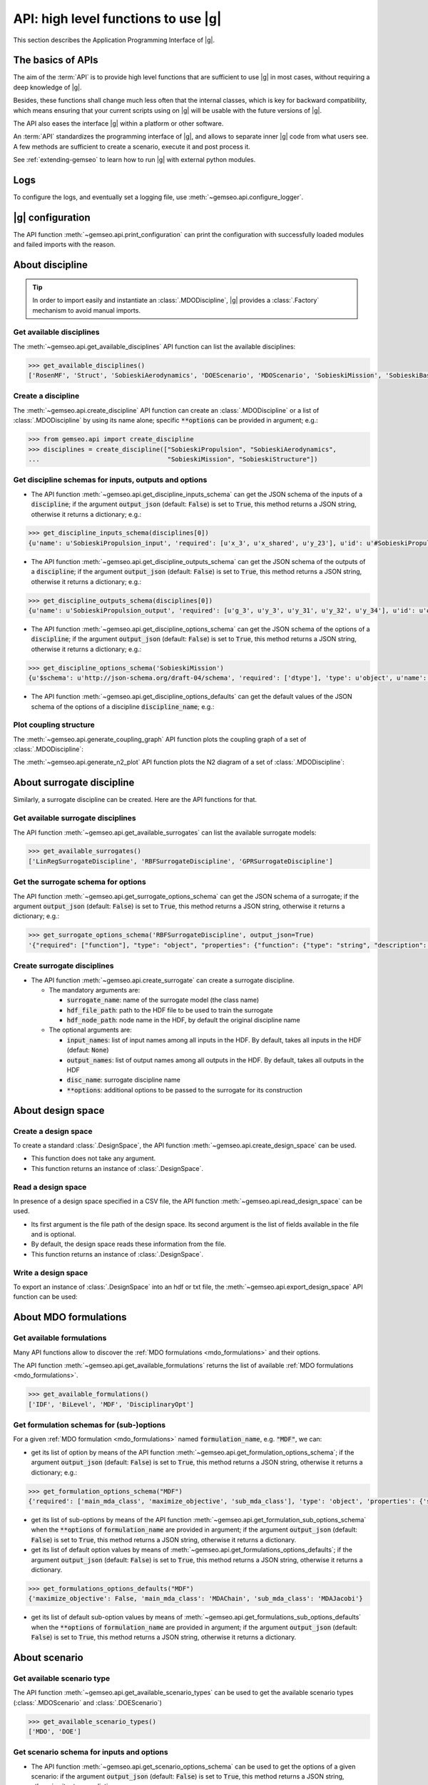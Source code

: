 ..
   Copyright 2021 IRT Saint Exupéry, https://www.irt-saintexupery.com

   This work is licensed under the Creative Commons Attribution-ShareAlike 4.0
   International License. To view a copy of this license, visit
   http://creativecommons.org/licenses/by-sa/4.0/ or send a letter to Creative
   Commons, PO Box 1866, Mountain View, CA 94042, USA.

..
   Contributors:
          :author:  Francois Gallard


.. _api:

API: high level functions to use |g|
================================================

This section describes the Application Programming Interface of |g|.

The basics of APIs
------------------

The aim of the :term:`API` is to provide high level functions that are sufficient to use |g| in most cases,
without requiring a deep knowledge of |g|.

Besides, these functions shall change much less often that the internal classes, which is key for backward compatibility,
which means ensuring that your current scripts using on |g| will be usable with the future versions of |g|.

The API also eases the interface |g| within a platform or other software.

.. seealso::

   To interface a simulation software with |g|, please refer to: :ref:`software_connection`.

An :term:`API` standardizes the programming interface of |g|, and allows to separate inner |g| code from
what users see. A few methods are sufficient to create a scenario, execute it and post process it.

See :ref:`extending-gemseo` to learn how to run |g| with external python
modules.

Logs
----

To configure the logs, and eventually set a logging file, use :meth:`~gemseo.api.configure_logger`.

|g| configuration
-----------------------------

The API function :meth:`~gemseo.api.print_configuration` can print the configuration with successfully loaded modules and failed imports with the reason.

About discipline
----------------

.. tip::

   In order to import easily and instantiate an :class:`.MDODiscipline`,
   |g| provides a :class:`.Factory` mechanism to avoid manual imports.

Get available disciplines
~~~~~~~~~~~~~~~~~~~~~~~~~

The :meth:`~gemseo.api.get_available_disciplines` API function can list the available disciplines:

.. code::

   >>> get_available_disciplines()
   ['RosenMF', 'Struct', 'SobieskiAerodynamics', 'DOEScenario', 'MDOScenario', 'SobieskiMission', 'SobieskiBaseWrapper', 'Sellar1', 'Sellar2', 'Aero', 'MDOChain', 'SobieskiStructure', 'Aerostruct', 'SobieskiPropulsion', 'Scenario', 'AnalyticDiscipline', 'MDOScenarioAdapter', 'SellarSystem', 'ScalableFittedDiscipline', 'PropaneReaction', 'PropaneComb1', 'PropaneComb2', 'PropaneComb3', 'MDOParallelChain']


Create a discipline
~~~~~~~~~~~~~~~~~~~

The :meth:`~gemseo.api.create_discipline` API function can create an :class:`.MDODiscipline`
or a list of :class:`.MDODiscipline` by using its name alone;
specific :code:`**options` can be provided in argument;
e.g.:

.. code::

   >>> from gemseo.api import create_discipline
   >>> disciplines = create_discipline(["SobieskiPropulsion", "SobieskiAerodynamics",
   ...                                  "SobieskiMission", "SobieskiStructure"])

Get discipline schemas for inputs, outputs and options
~~~~~~~~~~~~~~~~~~~~~~~~~~~~~~~~~~~~~~~~~~~~~~~~~~~~~~

- The API function :meth:`~gemseo.api.get_discipline_inputs_schema` can get the JSON schema of the inputs of a :code:`discipline`;
  if the argument :code:`output_json` (default: :code:`False`) is set to :code:`True`,  this method returns a JSON string, otherwise it returns a dictionary;
  e.g.:

.. code::

   >>> get_discipline_inputs_schema(disciplines[0])
   {u'name': u'SobieskiPropulsion_input', 'required': [u'x_3', u'x_shared', u'y_23'], u'id': u'#SobieskiPropulsion_input', u'$schema': u'http://json-schema.org/draft-04/schema', 'type': u'object', 'properties': {u'x_shared': {'items': {'type': u'number'}, 'type': u'array'}, u'y_23': {'items': {'type': u'number'}, 'type': u'array'}, u'x_3': {'items': {'type': u'number'}, 'type': u'array'}}}

- The API function :meth:`~gemseo.api.get_discipline_outputs_schema` can get the JSON schema of the outputs of a :code:`discipline`;
  if the argument :code:`output_json` (default: :code:`False`) is set to :code:`True`,  this method returns a JSON string, otherwise it returns a dictionary;
  e.g.:

.. code::

   >>> get_discipline_outputs_schema(disciplines[0])
   {u'name': u'SobieskiPropulsion_output', 'required': [u'g_3', u'y_3', u'y_31', u'y_32', u'y_34'], u'id': u'#SobieskiPropulsion_output', u'$schema': u'http://json-schema.org/draft-04/schema', 'type': u'object', 'properties': {u'y_31': {'items': {'type': u'number'}, 'type': u'array'}, u'y_32': {'items': {'type': u'number'}, 'type': u'array'}, u'y_3': {'items': {'type': u'number'}, 'type': u'array'}, u'y_34': {'items': {'type': u'number'}, 'type': u'array'}, u'g_3': {'items': {'type': u'number'}, 'type': u'array'}}}


- The API function :meth:`~gemseo.api.get_discipline_options_schema` can get the JSON schema of the options of a :code:`discipline`;
  if the argument :code:`output_json` (default: :code:`False`) is set to :code:`True`,  this method returns a JSON string, otherwise it returns a dictionary;
  e.g.:

.. code::

   >>> get_discipline_options_schema('SobieskiMission')
   {u'$schema': u'http://json-schema.org/draft-04/schema', 'required': ['dtype'], 'type': u'object', u'name': u'MDODiscipline_options', 'properties': {u'linearization_mode': {u'enum': [u'auto', u'direct', u'reverse', u'adjoint'], 'type': u'string'}, u'cache_tolerance': {u'minimum': 0, 'type': u'number', 'description': u'Numerical tolerance on the relative norm of input vectors \n to consider that two sets of inputs are equal, and that the outputs may therefore be returned from the cache without calculations.'}, u'jac_approx_n_processes': {u'minimum': 1, 'type': u'integer', 'description': u'maximum number of processors or threads on \nwhich the jacobian approximation is performed\n by default, 1 means no parallel calculations'}, u'cache_type': {u'enum': [u'HDF5_cache', u'simple_cache'], 'type': u'string', 'description': u'Type of cache to be used.  \nBy default, simple cache stores the last execution inputs and outputs  \nin memory only to avoid computation of the outputs if the inputs are identical.\n To store more executions, use HDF5 caches, which stores data on the disk.\n There is a hashing mechanism which avoids reading on the disk for every calculation.'}, 'dtype': {'type': 'string'}, u'cache_hdf_file': {'type': u'string', 'description': u'Path to the HDF5 file to store the cache data.', u'format': u'uri'}, u'jac_approx_use_threading': {'type': u'boolean', 'description': u'if True, use Threads instead of processes\n to parallelize the execution. \nMultiprocessing will serialize all the disciplines, \nwhile multithreading will share all the memory.\n This is important to note if you want to execute the same\n  discipline multiple times, you shall use multiprocessing'}, u'cache_hdf_node_name': {'type': u'string', 'description': u'Name of the HDF dataset to store the discipline\n data. If None, the discipline name is used.'}, u'jac_approx_type': {u'enum': [u'finite_differences', u'complex_step'], 'type': u'string'}, u'jax_approx_step': {'type': u'number', u'minimum': 0, u'exclusiveMinimum': True, 'description': u'Step for finite differences or complex step for Jacobian approximation'}, u'jac_approx_wait_time': {u'minimum': 0, 'type': u'number', 'description': u'Time waited between two forks of the process or thread when using parallel jacobian approximations (parallel=True)'}}}

- The API function :meth:`~gemseo.api.get_discipline_options_defaults` can get the default values of the JSON schema of the options of a discipline :code:`discipline_name`;
  e.g.:

.. code

   >>> get_discipline_options_defaults('SobieskiMission')
   {'dtype': 'float64'}

Plot coupling structure
~~~~~~~~~~~~~~~~~~~~~~~

The :meth:`~gemseo.api.generate_coupling_graph` API function plots the coupling graph of a set of :class:`.MDODiscipline`:

.. automethod:: gemseo.api.generate_coupling_graph
   :noindex:

The :meth:`~gemseo.api.generate_n2_plot` API function plots the N2 diagram of a set of :class:`.MDODiscipline`:

.. automethod:: gemseo.api.generate_n2_plot
   :noindex:

About surrogate discipline
--------------------------

Similarly, a surrogate discipline can be created. Here are the API functions for that.

Get available surrogate disciplines
~~~~~~~~~~~~~~~~~~~~~~~~~~~~~~~~~~~

The API function :meth:`~gemseo.api.get_available_surrogates` can list the available surrogate models:

.. code::

   >>> get_available_surrogates()
   ['LinRegSurrogateDiscipline', 'RBFSurrogateDiscipline', 'GPRSurrogateDiscipline']

Get the surrogate schema for options
~~~~~~~~~~~~~~~~~~~~~~~~~~~~~~~~~~~~

The API function :meth:`~gemseo.api.get_surrogate_options_schema` can get the JSON schema of a surrogate;
if the argument :code:`output_json` (default: :code:`False`) is set to :code:`True`,  this method returns a JSON string, otherwise it returns a dictionary;
e.g.:

.. code::

   >>> get_surrogate_options_schema('RBFSurrogateDiscipline', output_json=True)
   '{"required": ["function"], "type": "object", "properties": {"function": {"type": "string", "description": "str or callable, optional\\nThe radial basis function, based on the radius, r, given by the\\n norm\\n:type function: str or callable\\n"}, "input_names": {"description": "list of input names among all inputs in the HDF\\nBy default, takes all inputs in the HDF\\n:type input_names: list(str)\\n"}, "disc_name": {"description": "discipline name\\n:type disc_name: str\\n"}, "train_set": {"description": "sample train set\\n:type train_set: list(int)\\n"}, "epsilon": {"description": "Adjustable constant for gaussian or\\nmultiquadrics functions\\n:type epsilone: float"}, "output_names": {"description": "list of output names among all inputs in the HDF\\nBy default, takes all outputs in the HDF\\n:type output_names: list(str)\\n"}}}'

Create surrogate disciplines
~~~~~~~~~~~~~~~~~~~~~~~~~~~~

- The API function :meth:`~gemseo.api.create_surrogate` can create a surrogate discipline.

  - The mandatory arguments are:

    - :code:`surrogate_name`: name of the surrogate model (the class name)
    - :code:`hdf_file_path`: path to the HDF file to be used to train the surrogate
    - :code:`hdf_node_path`: node name in the HDF, by default the original discipline name

  - The optional arguments are:

    - :code:`input_names`: list of input names among all inputs in the HDF. By default, takes all inputs in the HDF (defaut: :code:`None`)
    - :code:`output_names`: list of output names among all outputs in the HDF. By default, takes all outputs in the HDF
    - :code:`disc_name`: surrogate discipline name
    - :code:`**options`: additional options to be passed to the surrogate for its construction

.. seealso::

   See :ref:`surrogates` for more details about the API function :meth:`~gemseo.api.create_surrogate`.

About design space
------------------

Create a design space
~~~~~~~~~~~~~~~~~~~~~

To create a standard :class:`.DesignSpace`, the API function :meth:`~gemseo.api.create_design_space` can be used.

- This function does not take any argument.
- This function returns an instance of :class:`.DesignSpace`.

Read a design space
~~~~~~~~~~~~~~~~~~~

In presence of a design space specified in a CSV file, the API function :meth:`~gemseo.api.read_design_space` can be used.

- Its first argument is the file path of the design space. Its second argument is the list of fields available in the file and is optional.
- By default, the design space reads these information from the file.
- This function returns an instance of :class:`.DesignSpace`.

.. seealso::

   See :ref:`sphx_glr_examples_design_space_plot_create_design_space.py` for more details about the API function :meth:`~gemseo.api.create_design_space`.

   See :ref:`sphx_glr_examples_design_space_plot_load_design_space.py` for more details about the API function :meth:`~gemseo.api.read_design_space`.

Write a design space
~~~~~~~~~~~~~~~~~~~~

To export an instance of :class:`.DesignSpace` into an hdf or txt file,
the :meth:`~gemseo.api.export_design_space` API function can be used:

.. automethod:: gemseo.api.export_design_space
   :noindex:

About MDO formulations
----------------------

Get available formulations
~~~~~~~~~~~~~~~~~~~~~~~~~~

Many API functions allow to discover the :ref:`MDO formulations <mdo_formulations>` and their options.

The API function :meth:`~gemseo.api.get_available_formulations` returns the list of available :ref:`MDO formulations <mdo_formulations>`.

.. code::

   >>> get_available_formulations()
   ['IDF', 'BiLevel', 'MDF', 'DisciplinaryOpt']

Get formulation schemas for (sub-)options
~~~~~~~~~~~~~~~~~~~~~~~~~~~~~~~~~~~~~~~~~

For a given :ref:`MDO formulation <mdo_formulations>` named :code:`formulation_name`, e.g. :code:`"MDF"`, we can:

- get its list of option by means of the API function  :meth:`~gemseo.api.get_formulation_options_schema`; if the argument :code:`output_json` (default: :code:`False`) is set to :code:`True`,
  this method returns a JSON string, otherwise it returns a dictionary; e.g.:

.. code::

   >>> get_formulation_options_schema("MDF")
   {'required': ['main_mda_class', 'maximize_objective', 'sub_mda_class'], 'type': 'object', 'properties': {'sub_mda_class': {'type': 'string', 'description': 'the type of MDA  to be used,\nshall be the class name. (default MDAJacobi)\n'}, 'maximize_objective': {'type': 'boolean', 'description': 'if True, the objective function\nis maximized, by default, a minimization is performed\n'}: {'description': 'a path string or a tuple of\nadditional directories to search for MDAs\n'}, 'main_mda_class': {'type': 'string', 'description': 'classname of the main MDA, typically the\nMDAChain,  but one can force to use MDAGaussSeidel for instance\n'}}}

- get its list of sub-options by means of the API function  :meth:`~gemseo.api.get_formulation_sub_options_schema` when the :code:`**options` of :code:`formulation_name` are provided in argument;
  if the argument :code:`output_json` (default: :code:`False`) is set to :code:`True`, this method returns a JSON string, otherwise it returns a dictionary.
- get its list of default option values by means of :meth:`~gemseo.api.get_formulations_options_defaults`; if the argument :code:`output_json` (default: :code:`False`) is set to :code:`True`,
  this method returns a JSON string, otherwise it returns a dictionary.

.. code::

   >>> get_formulations_options_defaults("MDF")
   {'maximize_objective': False, 'main_mda_class': 'MDAChain', 'sub_mda_class': 'MDAJacobi'}

- get its list of default sub-option values by means of :meth:`~gemseo.api.get_formulations_sub_options_defaults` when the :code:`**options` of :code:`formulation_name` are provided in argument;
  if the argument :code:`output_json` (default: :code:`False`) is set to :code:`True`, this method returns a JSON string, otherwise it returns a dictionary.

About scenario
--------------

Get available scenario type
~~~~~~~~~~~~~~~~~~~~~~~~~~~

The API function :meth:`~gemseo.api.get_available_scenario_types` can be used to get the available scenario types (:class:`.MDOScenario` and :class:`.DOEScenario`)

.. code::

   >>> get_available_scenario_types()
   ['MDO', 'DOE']

Get scenario schema for inputs and options
~~~~~~~~~~~~~~~~~~~~~~~~~~~~~~~~~~~~~~~~~~

- The API function :meth:`~gemseo.api.get_scenario_options_schema` can be used to get the options of a given scenario:
  if the argument :code:`output_json` (default: :code:`False`) is set to :code:`True`, this method returns a JSON string, otherwise it returns a dictionary;
  e.g.:

.. code::

   >>> print(get_scenario_options_schema("MDO"))
   {u'$schema': u'http://json-schema.org/draft-04/schema', 'required': ['name'], 'type': u'object', u'name': u'MDODiscipline_options', 'properties': {u'linearization_mode': {u'enum': [u'auto', u'direct', u'reverse', u'adjoint'], 'type': u'string'}, u'cache_tolerance': {u'minimum': 0, 'type': u'number', 'description': u'Numerical tolerance on the relative norm of input vectors \n to consider that two sets of inputs are equal, and that the outputs may therefore be returned from the cache without calculations.'}, u'jac_approx_n_processes': {u'minimum': 1, 'type': u'integer', 'description': u'maximum number of processors or threads on \nwhich the jacobian approximation is performed\n by default, 1 means no parallel calculations'}, u'cache_type': {u'enum': [u'HDF5_cache', u'simple_cache'], 'type': u'string', 'description': u'Type of cache to be used.  \nBy default, simple cache stores the last execution inputs and outputs  \nin memory only to avoid computation of the outputs if the inputs are identical.\n To store more executions, use HDF5 caches, which stores data on the disk.\n There is a hashing mechanism which avoids reading on the disk for every calculation.'}, u'cache_hdf_file': {'type': u'string', 'description': u'Path to the HDF5 file to store the cache data.', u'format': u'uri'}, u'jac_approx_use_threading': {'type': u'boolean', 'description': u'if True, use Threads instead of processes\n to parallelize the execution. \nMultiprocessing will serialize all the disciplines, \nwhile multithreading will share all the memory.\n This is important to note if you want to execute the same\n  discipline multiple times, you shall use multiprocessing'}, u'cache_hdf_node_name': {'type': u'string', 'description': u'Name of the HDF dataset to store the discipline\n data. If None, the discipline name is used.'}, u'jac_approx_type': {u'enum': [u'finite_differences', u'complex_step'], 'type': u'string'}, u'jac_approx_wait_time': {u'minimum': 0, 'type': u'number', 'description': u'Time waited between two forks of the process or thread when using parallel jacobian approximations (parallel=True)'}, u'jax_approx_step': {'type': u'number', u'minimum': 0, u'exclusiveMinimum': True, 'description': u'Step for finite differences or complex step for Jacobian approximation'}, 'name': {'description': 'scenario name\n'}}}

- The API function :meth:`~gemseo.api.get_scenario_inputs_schema` can be used to get the JSONSchema of the inputs of a :code:`scenario`;
  if the argument :code:`output_json` (default: :code:`False`) is set to :code:`True`, this method returns a JSON string, otherwise it returns a dictionary.

Get scenario differentiation modes
~~~~~~~~~~~~~~~~~~~~~~~~~~~~~~~~~~

The API function :meth:`~gemseo.api.get_scenario_differentiation_modes` can be used to get the available differentiation modes of a scenario:

.. code::

   >>> get_scenario_differentiation_modes()
   ['user', 'complex_step', 'finite_differences', 'no_derivatives']

Create a scenario
~~~~~~~~~~~~~~~~~

The API function :meth:`~gemseo.api.create_scenario` can be used to create a scenario:

- The four first arguments are mandatory:

  #. :code:`disciplines`: either a list of :class:`.MDODiscipline` or a single :class:`MDODiscipline`,
  #. :code:`formulation`: the formulation name (available formulations can be listed by using the API function :meth:`gemseo.api.get_available_formulations`),
  #. :code:`objective_name`: the name of the objective function (one of the discipline outputs, which can be listed by using the function :meth:`gemseo.disciplines.utils.get_all_outputs`)
  #. :code:`design_space`: the :class:`.DesignSpace` or the file path of the design space
     the design variables are a subset of all the discipline inputs, which can be obtained by using :meth:`~gemseo.disciplines.utils.get_all_inputs` .

- The other arguments are optional:

  - :code:`name`: scenario name,
  - :code:`scenario_type`: type of scenario, either ``"MDO"`` (default) or ``"DOE"``,
  - :code:`**options`: options passed to the formulation,

- This function returns an instance of :class:`.MDOScenario` or :class:`.DOEScenario`.

.. seealso::

   See :ref:`this part of the Sellar's tutorial <sellar_mdo_create_scenario>` for more details about the API function :meth:`~gemseo.api.create_scenario`.

- The API function :meth:`~gemseo.api.monitor_scenario` can be used to add an observer to a :code:`scenario`;
  the observer must have an "update(atom)" method that  handles the execution status change of atom ; update(atom) is called everytime an atom execution changes;
  if the argument :code:`output_json` (default: :code:`False`) is set to :code:`True`, this method returns a JSON string, otherwise it returns a dictionary.

Monitor a scenario
~~~~~~~~~~~~~~~~~~

To monitor a scenario execution programmatically, ie get a notification when a discipline status is changed,
use :meth:`~gemseo.api.monitor_scenario`. The first argument is the scenario to monitor, and the second is an
observer object, that is notified by its update(atom) method, which takes an
:class:`.AtomicExecSequence` as argument. This method will be called every time
a discipline status changes. The atom represents a discipline's position in the process. One discipline can
have multiple atoms, since one discipline can be used in multiple positions in the MDO formulation.

For more details on monitoring, see :ref:`monitoring`.

About optimization and DOE algorithms
-------------------------------------

Get available algorithms and associated options
~~~~~~~~~~~~~~~~~~~~~~~~~~~~~~~~~~~~~~~~~~~~~~~

To execute a scenario, a driver must be selected. Here are the API functions for that.

- The API function :meth:`~gemseo.api.get_available_opt_algorithms` can list the available optimization algorithms:

.. code::

   >>> get_available_opt_algorithms()
   ['NLOPT_SLSQP', 'L-BFGS-B', 'SLSQP', 'NLOPT_COBYLA', 'NLOPT_BFGS', 'NLOPT_NEWUOA', 'TNC', 'P-L-BFGS-B', 'NLOPT_MMA', 'NLOPT_BOBYQA', 'ODD']

- The API function :meth:`~gemseo.api.get_available_doe_algorithms` can list the available DOE algorithms:

.. code::

   >>> get_available_doe_algorithms()
   ['ff2n', 'OT_FACTORIAL', 'OT_FAURE', 'OT_HASELGROVE', 'OT_REVERSE_HALTON', 'OT_HALTON', 'ccdesign', 'OT_SOBOL', 'fullfact', 'OT_FULLFACT', 'OT_AXIAL', 'lhs', 'OT_LHSC', 'OT_MONTE_CARLO', 'OT_RANDOM', 'OT_COMPOSITE', 'CustomDOE', 'pbdesign', 'OT_LHS', 'bbdesign']

- The API function :meth:`~gemseo.api.get_algorithm_options_schema` can list the available options of the algorithm :code:`algorithm_name`;
  if the argument :code:`output_json` (default: :code:`False`) is set to :code:`True`, this method returns a JSON string, otherwise it returns a dictionary;
  e.g.:

.. code::

   >>> get_algorithm_options_schema('OT_HALTON')
   {u'$schema': u'http://json-schema.org/draft-04/schema', 'type': u'object', u'name': u'OPENTURNS_options', 'properties': {u'wait_time_between_samples': {u'minimum': 0, 'type': u'number'}, u'n_processes': {u'minimum': 1, 'type': u'integer'}, u'end': {'type': u'number'}, u'distribution_name': {u'enum': [u'Arcsine', u'Beta', u'Dirichlet', u'Normal', u'TruncatedNormal', u'Triangular', u'Trapezoidal', u'Uniform'], 'description': 'Default value = "Uniform")\n'}, u'eval_jac': {'type': u'boolean'}, u'mu': {'type': u'number'}, u'start': {'type': u'number'}, u'levels': {'items': {u'minItems': 1, 'type': u'number'}, 'type': u'array', 'description': 'Default value = None)\n'}, u'n_samples': {u'minimum': 1, 'type': u'integer'}, u'sigma': {'type': u'number'}, u'centers': {'items': {u'minItems': 1, 'type': u'number'}, 'type': u'array', 'description': 'Default value = None)\n'}}}

Execute an algorithm
~~~~~~~~~~~~~~~~~~~~

We can apply a DOE or optimization algorithm to an :class:`.OptimizationProblem`
by means of the :meth:`~gemseo.api.execute_algo` algorithm:

.. code::

   >>> from gemseo.problems.analytical.rastrigin import Rastrigin
   >>> from gemseo.api import execute_algo
   >>>
   >>> opt_problem = Rastrigin()
   >>> execute_algo(opt_problem, 'SLSQP')
   INFO - 12:59:49 : Optimization problem:
   INFO - 12:59:49 :       Minimize: Rastrigin(x) = 20 + sum(x[i]**2 - 10*cos(2pi*x[i]))
   INFO - 12:59:49 : With respect to:
   INFO - 12:59:49 :     x
   INFO - 12:59:49 : Design Space:
   INFO - 12:59:49 : +------+-------------+-------+-------------+-------+
   INFO - 12:59:49 : | name | lower_bound | value | upper_bound | type  |
   INFO - 12:59:49 : +------+-------------+-------+-------------+-------+
   INFO - 12:59:49 : | x    |     -0.1    |  0.01 |     0.1     | float |
   INFO - 12:59:49 : | x    |     -0.1    |  0.01 |     0.1     | float |
   INFO - 12:59:49 : +------+-------------+-------+-------------+-------+
   INFO - 12:59:49 : Optimization: |          | 0/999   0% [elapsed: 00:00 left: ?, ? iters/sec]
   INFO - 12:59:49 : Optimization: |          | 4/999   0% [elapsed: 00:00 left: 00:00, 1949.25 iters/sec obj:  0.00 ]
   INFO - 12:59:49 : Optimization result:
   INFO - 12:59:49 : Objective value = 1.37852396165e-10
   INFO - 12:59:49 : The result is feasible.
   INFO - 12:59:49 : Status: 0
   INFO - 12:59:49 : Optimizer message: Optimization terminated successfully.
   INFO - 12:59:49 : Number of calls to the objective function by the optimizer: 5
   INFO - 12:59:49 : Constraints values:
   INFO - 12:59:49 :
   INFO - 12:59:49 : Design Space:
   INFO - 12:59:49 : +------+-------------+-----------------------+-------------+-------+
   INFO - 12:59:49 : | name | lower_bound |         value         | upper_bound | type  |
   INFO - 12:59:49 : +------+-------------+-----------------------+-------------+-------+
   INFO - 12:59:49 : | x    |     -0.1    | 5.894250055538119e-07 |     0.1     | float |
   INFO - 12:59:49 : | x    |     -0.1    | 5.894250055538119e-07 |     0.1     | float |
   INFO - 12:59:49 : +------+-------------+-----------------------+-------------+-------+


About MDA
---------

Here are the API functions for :ref:`MDA <mda>`.

- The API function :meth:`~gemseo.api.get_available_mdas` can list the available :ref:`MDAs <mda>`:

.. code::

   >>> get_available_mdas()
   ['MDANewtonRaphson', 'MDAChain', 'MDARoot', 'MDAQuasiNewton', 'MDAGaussSeidel', 'GSNewtonMDA', 'MDASequential', 'MDAJacobi']

- The API function :meth:`~gemseo.api.get_mda_options_schema` can list the available options of an MDA;
  if the argument :code:`output_json` (default: :code:`False`) is set to :code:`True`, this method returns a JSON string, otherwise it returns a dictionary;
  e.g.

.. code::

   >>> get_mda_options_schema('MDAGaussSeidel')
   {'required': ['grammar_type', 'linear_solver_tolerance', 'max_mda_iter', 'tolerance', 'use_lu_fact', 'warm_start'], 'type': 'object', 'properties': {'warm_start': {'type': 'boolean', 'description': 'if True, the second iteration and ongoing\nstart from the previous coupling solution\n:type warm_start: bool\n'}, 'name': {'description': 'the name of the chain\n:type name: str\n'}, 'use_lu_fact': {'type': 'boolean', 'description': 'if True, when using adjoint/forward\ndifferenciation, store a LU factorization of the matrix\nto solve faster multiple RHS problem\n:type use_lu_fact: bool'}, 'grammar_type': {'type': 'string', 'description': 'the type of grammar to use for IO declaration\neither JSON_GRAMMAR_TYPE or SIMPLE_GRAMMAR_TYPE\n:type grammar_type: str\n'}, 'linear_solver_tolerance': {'type': 'number', 'description': 'Tolerance of the linear solver\nin the adjoint equation\n:type linear_solver_tolerance: float\n'}, 'max_mda_iter': {'type': 'integer', 'description': 'maximum number of iterations\n:type max_mda_iter: int\n'}, 'tolerance': {'type': 'number', 'description': 'tolerance of the iterative direct coupling solver,\nnorm of the current residuals divided by initial residuals norm\nshall be lower than the tolerance to stop iterating\n:type tolerance: float\n'}}}

- The API function :meth:`~gemseo.api.create_mda` can create a :ref:`MDA <mda>` called :code:`mda_name`, from a list of :code:`disciplines`
  and additional :code:`**options`.

.. seealso::

   See :ref:`mda` for more details about the API function :meth:`~gemseo.api.get_available_mdas`

About post processing
---------------------

|g| provides various methods to post process the results. Here are the API functions for that.

- The API function :meth:`~gemseo.api.get_available_post_processings` can list the available visualizations
  in the current |g| setup (depending on plugins and availability of dependencies),

.. code::

   >>> get_available_post_processings()
   ['ScatterPlotMatrix', 'VariableInfluence', 'RadarChart', 'ConstraintsHistory', 'SOM', 'Correlations', 'Robustness', 'KMeans', 'ParallelCoordinates', 'GradientSensitivity', 'OptHistoryView', 'BasicHistory', 'ObjConstrHist', 'QuadApprox']

- The API function :meth:`~gemseo.api.get_post_processing_options_schema` can list the available options of the post processing :code:`post_proc_name`; e.g.:
  if the argument :code:`output_json` (default: :code:`False`) is set to :code:`True`, this method returns a JSON string, otherwise it returns a dictionary;
  e.g.:

.. code::

   >>> get_post_processing_options_schema('RadarChart')
   {u'name': u'RadarChart_options', 'required': [u'constraints_list', u'save'], u'$schema': u'http://json-schema.org/draft-04/schema', 'type': u'object', 'properties': {u'save': {'type': u'boolean', 'description': 'if True, exports plot to pdf\n'}, u'iteration': {'type': u'integer', 'description': 'number of iteration to post process\n'}, u'file_path': {'type': u'string', 'description': 'the base paths of the files to export'}, u'constraints_list': {'items': {u'minItems': 1, 'type': u'string'}, 'type': u'array', 'description': 'list of constraints names\n'}, u'show': {'type': u'boolean', 'description': 'if True, display plot\n'}}}


- The API function :meth:`~gemseo.api.execute_post` can generate visualizations of the MDO results.
  For that, it consider the object to post process :code:`to_post_proc`, the post processing :code:`post_name` with its :code:`**options`;
  e.g.:

.. automethod:: gemseo.api.execute_post
   :noindex:
